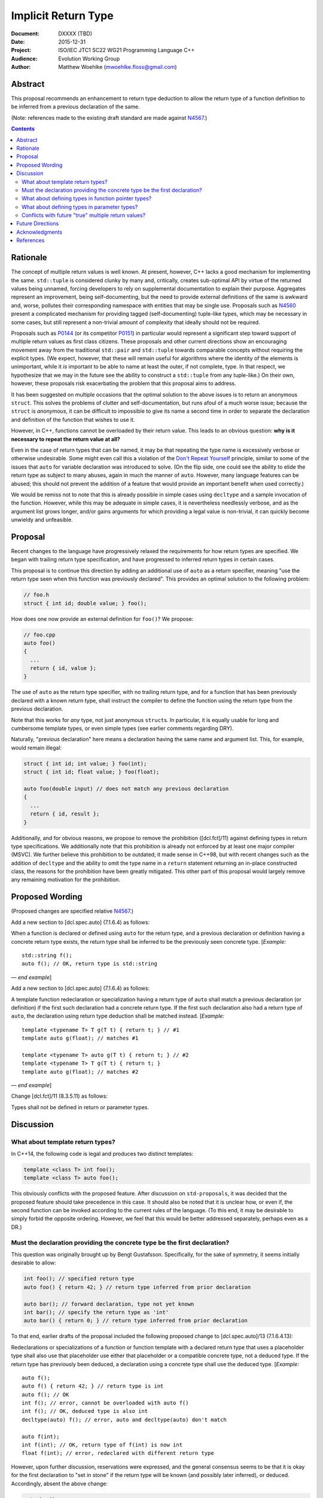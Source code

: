 ========================
  Implicit Return Type
========================

:Document:  DXXXX (TBD)
:Date:      2015-12-31
:Project:   ISO/IEC JTC1 SC22 WG21 Programming Language C++
:Audience:  Evolution Working Group
:Author:    Matthew Woehlke (mwoehlke.floss@gmail.com)

.. raw:: html

  <style>
    html { color: black; background: white; }
    table.docinfo { margin: 2em 0; }
    .literal-block { background: #eee; border: 1px solid #ddd; padding: 0.5em; }
    .addition { color: #2c2; text-decoration: underline; }
    .removal { color: #e22; text-decoration: line-through; }
    .literal-block .literal-block { background: none; border: none; }
    .block-addition { background: #cfc; text-decoration: underline; }
  </style>

.. role:: add
    :class: addition

.. role:: del
    :class: removal

Abstract
========

This proposal recommends an enhancement to return type deduction to allow the return type of a function definition to be inferred from a previous declaration of the same.

(Note: references made to the existing draft standard are made against N4567_.)

.. contents::


Rationale
=========

The concept of multiple return values is well known. At present, however, C++ lacks a good mechanism for implementing the same. ``std::tuple`` is considered clunky by many and, critically, creates sub-optimal API by virtue of the returned values being unnamed, forcing developers to rely on supplemental documentation to explain their purpose. Aggregates represent an improvement, being self-documenting, but the need to provide external definitions of the same is awkward and, worse, pollutes their corresponding namespace with entities that may be single use. Proposals such as N4560_ present a complicated mechanism for providing tagged (self-documenting) tuple-like types, which may be necessary in some cases, but still represent a non-trivial amount of complexity that ideally should not be required.

Proposals such as P0144_ (or its competitor P0151_) in particular would represent a significant step toward support of multiple return values as first class citizens. These proposals and other current directions show an encouraging movement away from the traditional ``std::pair`` and ``std::tuple`` towards comparable concepts without requiring the explicit types. (We expect, however, that these will remain useful for algorithms where the identity of the elements is unimportant, while it *is* important to be able to name at least the outer, if not complete, type. In that respect, we hypothesize that we may in the future see the ability to construct a ``std::tuple`` from any tuple-like.) On their own, however, these proposals risk exacerbating the problem that this proposal aims to address.

It has been suggested on multiple occasions that the optimal solution to the above issues is to return an anonymous ``struct``. This solves the problems of clutter and self-documentation, but runs afoul of a much worse issue; because the ``struct`` is *anonymous*, it can be difficult to impossible to give its name a second time in order to separate the declaration and definition of the function that wishes to use it.

However, in C++, functions cannot be overloaded by their return value. This leads to an obvious question: **why is it necessary to repeat the return value at all?**

Even in the case of return types that can be named, it may be that repeating the type name is excessively verbose or otherwise undesirable. Some might even call this a violation of the `Don't Repeat Yourself <https://en.wikipedia.org/wiki/Don't_repeat_yourself>`_ principle, similar to some of the issues that ``auto`` for variable declaration was introduced to solve. (On the flip side, one could see the ability to elide the return type as subject to many abuses, again in much the manner of ``auto``. However, many language features can be abused; this should not prevent the addition of a feature that would provide an important benefit when used correctly.)

We would be remiss not to note that this is already possible in simple cases using ``decltype`` and a sample invocation of the function. However, while this may be adequate in simple cases, it is nevertheless needlessly verbose, and as the argument list grows longer, and/or gains arguments for which providing a legal value is non-trivial, it can quickly become unwieldy and unfeasible.


Proposal
========

Recent changes to the language have progressively relaxed the requirements for how return types are specified. We began with trailing return type specification, and have progressed to inferred return types in certain cases.

This proposal is to continue this direction by adding an additional use of ``auto`` as a return specifier, meaning "use the return type seen when this function was previously declared". This provides an optimal solution to the following problem:

.. code:: c++

  // foo.h
  struct { int id; double value; } foo();

How does one now provide an external definition for ``foo()``? We propose:

.. code:: c++

  // foo.cpp
  auto foo()
  {
    ...
    return { id, value };
  }

The use of ``auto`` as the return type specifier, with no trailing return type, and for a function that has been previously declared with a known return type, shall instruct the compiler to define the function using the return type from the previous declaration.

Note that this works for *any* type, not just anonymous ``struct``\ s. In particular, it is equally usable for long and cumbersome template types, or even simple types (see earlier comments regarding DRY).

Naturally, "previous declaration" here means a declaration having the same name and argument list. This, for example, would remain illegal:

.. code:: c++

  struct { int id; int value; } foo(int);
  struct { int id; float value; } foo(float);

  auto foo(double input) // does not match any previous declaration
  {
    ...
    return { id, result };
  }

Additionally, and for obvious reasons, we propose to remove the prohibition ([dcl.fct]/11) against defining types in return type specifications. We additionally note that this prohibition is already not enforced by at least one major compiler (MSVC). We further believe this prohibition to be outdated; it made sense in C++98, but with recent changes such as the addition of ``decltype`` and the ability to omit the type name in a ``return`` statement returning an in-place constructed class, the reasons for the prohibition have been greatly mitigated. This other part of this proposal would largely remove any remaining motivation for the prohibition.


Proposed Wording
================

(Proposed changes are specified relative N4567_.)

Add a new section to [dcl.spec.auto] (7.1.6.4) as follows:

.. compound::
  :class: literal-block block-addition

  When a function is declared or defined using ``auto`` for the return type, and a previous declaration or definition having a concrete return type exists, the return type shall be inferred to be the previously seen concrete type.
  [*Example:*

  .. parsed-literal::

    std::string f();
    auto f(); // OK, return type is std::string

  |--| *end example*]

Add a new section to [dcl.spec.auto] (7.1.6.4) as follows:

.. compound::
  :class: literal-block block-addition

  A template function redeclaration or specialization having a return type of ``auto`` shall match a previous declaration (or definition) if the first such declaration had a concrete return type. If the first such declaration also had a return type of ``auto``, the declaration using return type deduction shall be matched instead.
  [*Example:*

  .. parsed-literal::

    template <typename T> T g(T t) { return t; } // #1
    template auto g(float); // matches #1

    template <typename T> auto g(T t) { return t; } // #2
    template <typename T> T g(T t) { return t; }
    template auto g(float); // matches #2

  |--| *end example*]

Change [dcl.fct]/11 (8.3.5.11) as follows:

.. compound::
  :class: literal-block

  Types shall not be defined in :del:`return or` parameter types.


Discussion
==========

What about template return types?
---------------------------------

In C++14, the following code is legal and produces two distinct templates:

.. code:: c++

  template <class T> int foo();
  template <class T> auto foo();

This obviously conflicts with the proposed feature. After discussion on ``std-proposals``, it was decided that the proposed feature should take precedence in this case. It should also be noted that it is unclear how, or even if, the second function can be invoked according to the current rules of the language. (To this end, it may be desirable to simply forbid the opposite ordering. However, we feel that this would be better addressed separately, perhaps even as a DR.)

Must the declaration providing the concrete type be the first declaration?
--------------------------------------------------------------------------

This question was originally brought up by Bengt Gustafsson. Specifically, for the sake of symmetry, it seems initially desirable to allow:

.. code:: c++

  int foo(); // specified return type
  auto foo() { return 42; } // return type inferred from prior declaration

  auto bar(); // forward declaration, type not yet known
  int bar(); // specify the return type as 'int'
  auto bar() { return 0; } // return type inferred from prior declaration

To that end, earlier drafts of the proposal included the following proposed change to [dcl.spec.auto]/13 (7.1.6.4.13):

.. compound::
  :class: literal-block

  Redeclarations or specializations of a function or function template with a declared return type that uses a placeholder type shall :del:`also use that placeholder` :add:`use either that placeholder or a compatible concrete type`, not a deduced type. :add:`If the return type has previously been deduced, a declaration using a concrete type shall use the deduced type.`
  [*Example:*

  .. parsed-literal::

    auto f();
    auto f() { return 42; } // return type is int
    auto f(); // OK
    :del:`int f(); // error, cannot be overloaded with auto f()`
    :add:`int f(); // OK, deduced type is also int`
    decltype(auto) f(); // error, auto and decltype(auto) don't match

    :add:`auto f(int);`
    :add:`int f(int); // OK, return type of f(int) is now int`
    :add:`float f(int); // error, redeclared with different return type`

However, upon further discussion, reservations were expressed, and the general consensus seems to be that it is okay for the first declaration to "set in stone" if the return type will be known (and possibly later inferred), or deduced. Accordingly, absent the above change:

.. code:: c++

  auto bar();
  int bar(); // error, violates [dcl.spec.auto]/13
  auto bar() { return 0; } // okay, but return type is deduced, not inferred

What about defining types in function pointer types?
----------------------------------------------------

An obvious consequence of relaxing [dcl.fct]/11 is the desire to permit function pointers which return an anonymous struct. For example:

.. code:: c++

  // Declare a function pointer type which returns an anonymous struct
  using ReturnsAnonymousStruct = struct { int result; } (*)();

  // Define a function using the same
  int bar(ReturnsAnonymousStruct f) { return ((*f)()).result; }

  // Provide a mechanism to obtain the return type of a function
  template <typename T> struct ReturnType;

  template <typename T, typename... Args>
  struct ReturnType<T (*)(Args...)>
  {
      using result_t = T;
  };

  // Declare a function that is a ReturnsAnonymousStruct
  ReturnType<ReturnsAnonymousStruct>::result_t foo() { return {0}; }

  // Use the function
  int main()
  {
      return bar(&foo);
  }

It is our opinion that the proposed changes are sufficient to allow the above. (In fact, this example is already accepted by both GCC and ICC (in C++11 mode even!), although it is rejected by clang per [dcl.fct]/11.) Accordingly, we feel that this proposal should be understood as intending to allow the above example and that additional wording changes to specify this behavior are not required at this time.

What about defining types in parameter types?
---------------------------------------------

An obvious follow-on question is, should we also lift the prohibition against types defined in parameter specifications? There have been suggestions floated to implement the much requested named parameters in something like this manner. However, there are significant (in our opinion) reasons to not address this, at least initially. First, it is widely contested that this is not an optimal solution to the problem (named parameters) in the first place. Second, it depends on named initializers, which is an area of ongoing work. Third, this proposal works largely because C++ forbids overloading on return type, which may be leveraged to eliminate any ambiguity as to the deduction of the actual type of ``auto``; this is not the case for parameters, and so permitting ``auto`` as a parameter type specifier would quickly run into issues that can be avoided for the return type case.

While we do not wish to categorically rule out future changes in this direction, we feel that it is not appropriate for this proposal to attempt to address these issues.

On a related note, it is not strictly necessary for the sake of the added utility of implied return type to relax [dcl.fct]/11. However, much of the benefit is lost with this prohibition in place. Conversely, simply relaxing the prohibition is of significantly less benefit without the proposed implied return type feature. Accordingly, while we considered splitting the two changes into separate proposals, we have decided for now to keep them together.

Another question that has come up is if something like this should be allowed:

.. code:: c++

  struct { int result; } foo() { ... }
  struct { int result; } bar()
  {
    return foo();
  }

Under the current rules (plus relaxed [dcl.fct]/11), these two definitions have different return types which are not convertible. It is our opinion that the rules making these types different are in fact correct and desirable, and this proposal specifically does *not* include any changes which would make the types compatible. We would, however, encourage a future (orthogonal) proposal which would allow something like this:

.. code:: c++

  struct { int result; } bar()
  {
    // The '[*]' operator here causes the compiler to store the input as a
    // temporary and generate an expression list from the unpacked members of
    // the same; it can be used anywhere an expression list is accepted
    return { [*]foo() };
  }

Conflicts with future "true" multiple return values?
----------------------------------------------------

There has been some discussion of "true" multiple return values, in particular with respect to RVO and similar issues. No doubt unpacking, if accepted, will play a part. A point that bears consideration is if moving down the path of using anonymous (or not) structs for multiple return values will "paint us into a corner" where future optimization potential is prematurely eliminated.

It is our hope that these issues can be addressed with existing compound types (which will have further reaching benefit), and that it is accordingly not necessary to hold back the features here proposed in the hope of something better coming along. As is often said, perfect is the enemy of good.


Future Directions
=================

In the Discussion_ section above, we presented a utility for extracting the return type from a function pointer type. The facility as presented has significant limitations; namely, it does not work on member functions and the several variations (e.g. CV-qualification) which apply to the same. We do not here propose a standard library implementation of this facility, which presumably would cover these cases, however there is room to imagine that such a facility could be useful, especially if the proposals we present here are adopted. (David Krauss points out that ``std::reference_wrapper`` can be used to similar effect... on *some* compilers. However, imperfect portability and the disparity between intended function and use for this result suggest that this is not the optimal facility for the problem.)

Another consideration that seems likely to come up is if we should further simplify the syntax for returning multiple values (conceivably, this could apply to both anonymous structs and to ``std::pair`` / ``std::tuple``). Some have suggested allowing that the ``struct`` keyword may be omitted. In light of P0151_, we can conceive that allowing the syntax ``<int x, double y> foo()`` might be interesting. At this time, we prefer to focus on the two features here presented rather than risk overextending the reach of this proposal. However, if this proposal is accepted, it represents an obvious first step to considering such features in the future.


Acknowledgments
===============

We wish to thank everyone on the ``std-proposals`` forum, especially Bengt Gustafsson and Tim Song, for their valuable feedback and insights.


References
==========

.. _N4567: http://www.open-std.org/jtc1/sc22/wg21/docs/papers/2015/n4567.pdf

* N4567_ Working Draft, Standard for Programming Language C++

  http://www.open-std.org/jtc1/sc22/wg21/docs/papers/2015/n4567.pdf

.. _N4560: http://www.open-std.org/jtc1/sc22/wg21/docs/papers/2015/n4560.pdf

* N4560_ Extensions for Ranges

  http://www.open-std.org/jtc1/sc22/wg21/docs/papers/2015/n4560.pdf

.. _P0144: http://www.open-std.org/jtc1/sc22/wg21/docs/papers/2015/p0144r0.pdf

* P0144_ Structured Bindings

  http://www.open-std.org/jtc1/sc22/wg21/docs/papers/2015/p0144r0.pdf

.. _P0151: http://www.open-std.org/jtc1/sc22/wg21/docs/papers/2015/p0151r0.pdf

* P0151_ Proposal of Multi-Declarators (aka Structured Bindings)

  http://www.open-std.org/jtc1/sc22/wg21/docs/papers/2015/p0151r0.pdf

.. .. .. .. .. .. .. .. .. .. .. .. .. .. .. .. .. .. .. .. .. .. .. .. .. ..

.. |--| unicode:: U+02014 .. em dash

.. kate: hl reStructuredText
